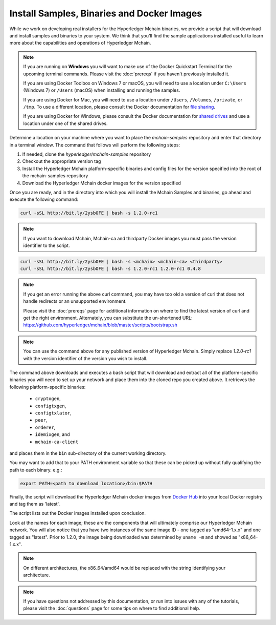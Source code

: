 Install Samples, Binaries and Docker Images
===========================================

While we work on developing real installers for the Hyperledger Mchain
binaries, we provide a script that will download and install samples and
binaries to your system. We think that you'll find the sample applications
installed useful to learn more about the capabilities and operations of
Hyperledger Mchain.


.. note:: If you are running on **Windows** you will want to make use of the
	  Docker Quickstart Terminal for the upcoming terminal commands.
          Please visit the :doc:`prereqs` if you haven't previously installed
          it.

          If you are using Docker Toolbox on Windows 7 or macOS, you
          will need to use a location under ``C:\Users`` (Windows 7) or
          ``/Users`` (macOS) when installing and running the samples.

          If you are using Docker for Mac, you will need to use a location
          under ``/Users``, ``/Volumes``, ``/private``, or ``/tmp``.  To use a different
          location, please consult the Docker documentation for
          `file sharing <https://docs.docker.com/docker-for-mac/#file-sharing>`__.

          If you are using Docker for Windows, please consult the Docker
          documentation for `shared drives <https://docs.docker.com/docker-for-windows/#shared-drives>`__
          and use a location under one of the shared drives.

Determine a location on your machine where you want to place the `mchain-samples`
repository and enter that directory in a terminal window. The
command that follows will perform the following steps:

#. If needed, clone the `hyperledger/mchain-samples` repository
#. Checkout the appropriate version tag
#. Install the Hyperledger Mchain platform-specific binaries and config files
   for the version specified into the root of the mchain-samples repository
#. Download the Hyperledger Mchain docker images for the version specified

Once you are ready, and in the directory into which you will install the
Mchain Samples and binaries, go ahead and execute the following command:

.. code:: bash

  curl -sSL http://bit.ly/2ysbOFE | bash -s 1.2.0-rc1

.. note:: If you want to download Mchain, Mchain-ca and thirdparty Docker images
          you must pass the version identifier to the script.

.. code:: bash

  curl -sSL http://bit.ly/2ysbOFE | bash -s <mchain> <mchain-ca> <thirdparty>
  curl -sSL http://bit.ly/2ysbOFE | bash -s 1.2.0-rc1 1.2.0-rc1 0.4.8

.. note:: If you get an error running the above curl command, you may
          have too old a version of curl that does not handle
          redirects or an unsupported environment.

	  Please visit the :doc:`prereqs` page for additional
	  information on where to find the latest version of curl and
	  get the right environment. Alternately, you can substitute
	  the un-shortened URL:
	  https://github.com/hyperledger/mchain/blob/master/scripts/bootstrap.sh

.. note:: You can use the command above for any published version of Hyperledger
          Mchain. Simply replace `1.2.0-rc1` with the version identifier
          of the version you wish to install.

The command above downloads and executes a bash script
that will download and extract all of the platform-specific binaries you
will need to set up your network and place them into the cloned repo you
created above. It retrieves the following platform-specific binaries:

  * ``cryptogen``,
  * ``configtxgen``,
  * ``configtxlator``,
  * ``peer``,
  * ``orderer``,
  * ``idemixgen``, and
  * ``mchain-ca-client``

and places them in the ``bin`` sub-directory of the current working
directory.

You may want to add that to your PATH environment variable so that these
can be picked up without fully qualifying the path to each binary. e.g.:

.. code:: bash

  export PATH=<path to download location>/bin:$PATH

Finally, the script will download the Hyperledger Mchain docker images from
`Docker Hub <https://hub.docker.com/u/hyperledger/>`__ into
your local Docker registry and tag them as 'latest'.

The script lists out the Docker images installed upon conclusion.

Look at the names for each image; these are the components that will ultimately
comprise our Hyperledger Mchain network.  You will also notice that you have
two instances of the same image ID - one tagged as "amd64-1.x.x" and
one tagged as "latest". Prior to 1.2.0, the image being downloaded was determined
by ``uname -m`` and showed as "x86_64-1.x.x".

.. note:: On different architectures, the x86_64/amd64 would be replaced
          with the string identifying your architecture.

.. note:: If you have questions not addressed by this documentation, or run into
          issues with any of the tutorials, please visit the :doc:`questions`
          page for some tips on where to find additional help.

.. Licensed under Creative Commons Attribution 4.0 International License
   https://creativecommons.org/licenses/by/4.0/
